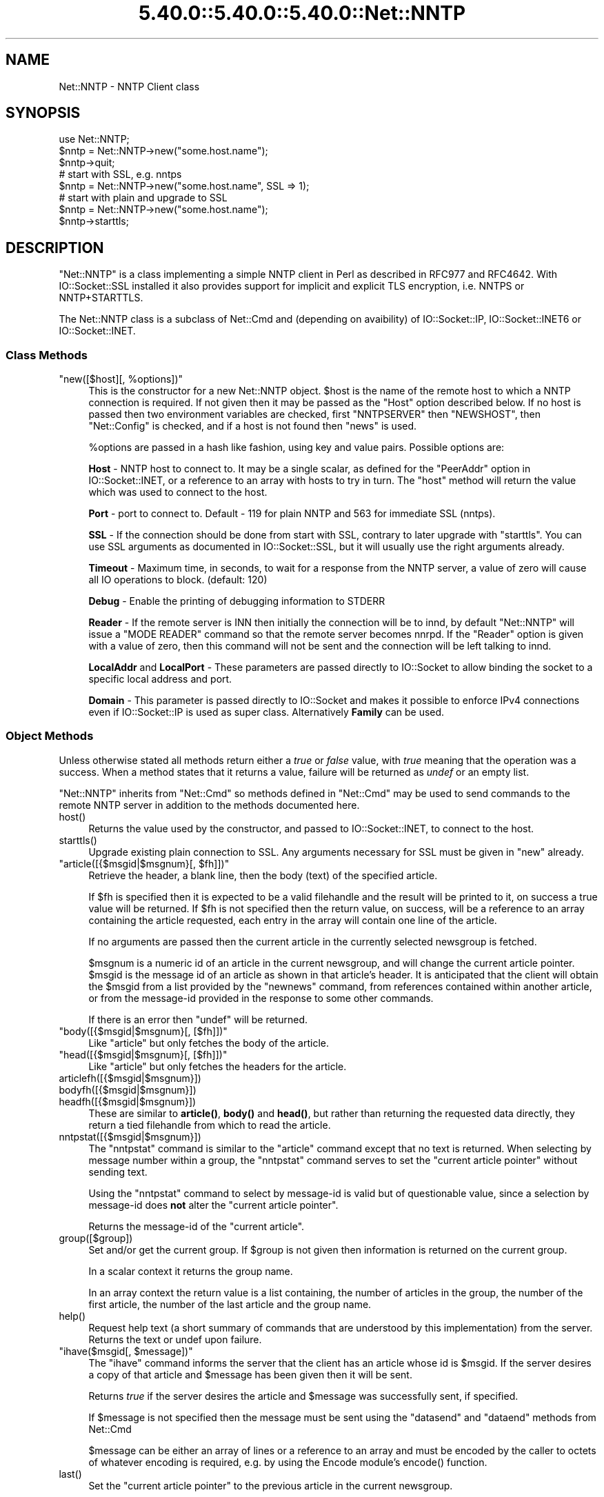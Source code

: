 .\" Automatically generated by Pod::Man 5.0102 (Pod::Simple 3.45)
.\"
.\" Standard preamble:
.\" ========================================================================
.de Sp \" Vertical space (when we can't use .PP)
.if t .sp .5v
.if n .sp
..
.de Vb \" Begin verbatim text
.ft CW
.nf
.ne \\$1
..
.de Ve \" End verbatim text
.ft R
.fi
..
.\" \*(C` and \*(C' are quotes in nroff, nothing in troff, for use with C<>.
.ie n \{\
.    ds C` ""
.    ds C' ""
'br\}
.el\{\
.    ds C`
.    ds C'
'br\}
.\"
.\" Escape single quotes in literal strings from groff's Unicode transform.
.ie \n(.g .ds Aq \(aq
.el       .ds Aq '
.\"
.\" If the F register is >0, we'll generate index entries on stderr for
.\" titles (.TH), headers (.SH), subsections (.SS), items (.Ip), and index
.\" entries marked with X<> in POD.  Of course, you'll have to process the
.\" output yourself in some meaningful fashion.
.\"
.\" Avoid warning from groff about undefined register 'F'.
.de IX
..
.nr rF 0
.if \n(.g .if rF .nr rF 1
.if (\n(rF:(\n(.g==0)) \{\
.    if \nF \{\
.        de IX
.        tm Index:\\$1\t\\n%\t"\\$2"
..
.        if !\nF==2 \{\
.            nr % 0
.            nr F 2
.        \}
.    \}
.\}
.rr rF
.\" ========================================================================
.\"
.IX Title "5.40.0::5.40.0::5.40.0::Net::NNTP 3"
.TH 5.40.0::5.40.0::5.40.0::Net::NNTP 3 2024-12-13 "perl v5.40.0" "Perl Programmers Reference Guide"
.\" For nroff, turn off justification.  Always turn off hyphenation; it makes
.\" way too many mistakes in technical documents.
.if n .ad l
.nh
.SH NAME
Net::NNTP \- NNTP Client class
.SH SYNOPSIS
.IX Header "SYNOPSIS"
.Vb 1
\&    use Net::NNTP;
\&
\&    $nntp = Net::NNTP\->new("some.host.name");
\&    $nntp\->quit;
\&
\&    # start with SSL, e.g. nntps
\&    $nntp = Net::NNTP\->new("some.host.name", SSL => 1);
\&
\&    # start with plain and upgrade to SSL
\&    $nntp = Net::NNTP\->new("some.host.name");
\&    $nntp\->starttls;
.Ve
.SH DESCRIPTION
.IX Header "DESCRIPTION"
\&\f(CW\*(C`Net::NNTP\*(C'\fR is a class implementing a simple NNTP client in Perl as described
in RFC977 and RFC4642.
With IO::Socket::SSL installed it also provides support for implicit and
explicit TLS encryption, i.e. NNTPS or NNTP+STARTTLS.
.PP
The Net::NNTP class is a subclass of Net::Cmd and (depending on avaibility) of
IO::Socket::IP, IO::Socket::INET6 or IO::Socket::INET.
.SS "Class Methods"
.IX Subsection "Class Methods"
.ie n .IP """new([$host][, %options])""" 4
.el .IP "\f(CWnew([$host][, %options])\fR" 4
.IX Item "new([$host][, %options])"
This is the constructor for a new Net::NNTP object. \f(CW$host\fR is the
name of the remote host to which a NNTP connection is required. If not
given then it may be passed as the \f(CW\*(C`Host\*(C'\fR option described below. If no host is passed
then two environment variables are checked, first \f(CW\*(C`NNTPSERVER\*(C'\fR then
\&\f(CW\*(C`NEWSHOST\*(C'\fR, then \f(CW\*(C`Net::Config\*(C'\fR is checked, and if a host is not found
then \f(CW\*(C`news\*(C'\fR is used.
.Sp
\&\f(CW%options\fR are passed in a hash like fashion, using key and value pairs.
Possible options are:
.Sp
\&\fBHost\fR \- NNTP host to connect to. It may be a single scalar, as defined for
the \f(CW\*(C`PeerAddr\*(C'\fR option in IO::Socket::INET, or a reference to
an array with hosts to try in turn. The "host" method will return the value
which was used to connect to the host.
.Sp
\&\fBPort\fR \- port to connect to.
Default \- 119 for plain NNTP and 563 for immediate SSL (nntps).
.Sp
\&\fBSSL\fR \- If the connection should be done from start with SSL, contrary to later
upgrade with \f(CW\*(C`starttls\*(C'\fR.
You can use SSL arguments as documented in IO::Socket::SSL, but it will
usually use the right arguments already.
.Sp
\&\fBTimeout\fR \- Maximum time, in seconds, to wait for a response from the
NNTP server, a value of zero will cause all IO operations to block.
(default: 120)
.Sp
\&\fBDebug\fR \- Enable the printing of debugging information to STDERR
.Sp
\&\fBReader\fR \- If the remote server is INN then initially the connection
will be to innd, by default \f(CW\*(C`Net::NNTP\*(C'\fR will issue a \f(CW\*(C`MODE READER\*(C'\fR command
so that the remote server becomes nnrpd. If the \f(CW\*(C`Reader\*(C'\fR option is given
with a value of zero, then this command will not be sent and the
connection will be left talking to innd.
.Sp
\&\fBLocalAddr\fR and \fBLocalPort\fR \- These parameters are passed directly
to IO::Socket to allow binding the socket to a specific local address and port.
.Sp
\&\fBDomain\fR \- This parameter is passed directly to IO::Socket and makes it
possible to enforce IPv4 connections even if IO::Socket::IP is used as super
class. Alternatively \fBFamily\fR can be used.
.SS "Object Methods"
.IX Subsection "Object Methods"
Unless otherwise stated all methods return either a \fItrue\fR or \fIfalse\fR
value, with \fItrue\fR meaning that the operation was a success. When a method
states that it returns a value, failure will be returned as \fIundef\fR or an
empty list.
.PP
\&\f(CW\*(C`Net::NNTP\*(C'\fR inherits from \f(CW\*(C`Net::Cmd\*(C'\fR so methods defined in \f(CW\*(C`Net::Cmd\*(C'\fR may
be used to send commands to the remote NNTP server in addition to the methods
documented here.
.ie n .IP host() 4
.el .IP \f(CWhost()\fR 4
.IX Item "host()"
Returns the value used by the constructor, and passed to IO::Socket::INET,
to connect to the host.
.ie n .IP starttls() 4
.el .IP \f(CWstarttls()\fR 4
.IX Item "starttls()"
Upgrade existing plain connection to SSL.
Any arguments necessary for SSL must be given in \f(CW\*(C`new\*(C'\fR already.
.ie n .IP """article([{$msgid|$msgnum}[, $fh]])""" 4
.el .IP "\f(CWarticle([{$msgid|$msgnum}[, $fh]])\fR" 4
.IX Item "article([{$msgid|$msgnum}[, $fh]])"
Retrieve the header, a blank line, then the body (text) of the
specified article.
.Sp
If \f(CW$fh\fR is specified then it is expected to be a valid filehandle
and the result will be printed to it, on success a true value will be
returned. If \f(CW$fh\fR is not specified then the return value, on success,
will be a reference to an array containing the article requested, each
entry in the array will contain one line of the article.
.Sp
If no arguments are passed then the current article in the currently
selected newsgroup is fetched.
.Sp
\&\f(CW$msgnum\fR is a numeric id of an article in the current newsgroup, and
will change the current article pointer.  \f(CW$msgid\fR is the message id of
an article as shown in that article's header.  It is anticipated that the
client will obtain the \f(CW$msgid\fR from a list provided by the \f(CW\*(C`newnews\*(C'\fR
command, from references contained within another article, or from the
message-id provided in the response to some other commands.
.Sp
If there is an error then \f(CW\*(C`undef\*(C'\fR will be returned.
.ie n .IP """body([{$msgid|$msgnum}[, [$fh]])""" 4
.el .IP "\f(CWbody([{$msgid|$msgnum}[, [$fh]])\fR" 4
.IX Item "body([{$msgid|$msgnum}[, [$fh]])"
Like \f(CW\*(C`article\*(C'\fR but only fetches the body of the article.
.ie n .IP """head([{$msgid|$msgnum}[, [$fh]])""" 4
.el .IP "\f(CWhead([{$msgid|$msgnum}[, [$fh]])\fR" 4
.IX Item "head([{$msgid|$msgnum}[, [$fh]])"
Like \f(CW\*(C`article\*(C'\fR but only fetches the headers for the article.
.ie n .IP articlefh([{$msgid|$msgnum}]) 4
.el .IP \f(CWarticlefh([{$msgid|$msgnum}])\fR 4
.IX Item "articlefh([{$msgid|$msgnum}])"
.PD 0
.ie n .IP bodyfh([{$msgid|$msgnum}]) 4
.el .IP \f(CWbodyfh([{$msgid|$msgnum}])\fR 4
.IX Item "bodyfh([{$msgid|$msgnum}])"
.ie n .IP headfh([{$msgid|$msgnum}]) 4
.el .IP \f(CWheadfh([{$msgid|$msgnum}])\fR 4
.IX Item "headfh([{$msgid|$msgnum}])"
.PD
These are similar to \fBarticle()\fR, \fBbody()\fR and \fBhead()\fR, but rather than
returning the requested data directly, they return a tied filehandle
from which to read the article.
.ie n .IP nntpstat([{$msgid|$msgnum}]) 4
.el .IP \f(CWnntpstat([{$msgid|$msgnum}])\fR 4
.IX Item "nntpstat([{$msgid|$msgnum}])"
The \f(CW\*(C`nntpstat\*(C'\fR command is similar to the \f(CW\*(C`article\*(C'\fR command except that no
text is returned.  When selecting by message number within a group,
the \f(CW\*(C`nntpstat\*(C'\fR command serves to set the "current article pointer" without
sending text.
.Sp
Using the \f(CW\*(C`nntpstat\*(C'\fR command to
select by message-id is valid but of questionable value, since a
selection by message-id does \fBnot\fR alter the "current article pointer".
.Sp
Returns the message-id of the "current article".
.ie n .IP group([$group]) 4
.el .IP \f(CWgroup([$group])\fR 4
.IX Item "group([$group])"
Set and/or get the current group. If \f(CW$group\fR is not given then information
is returned on the current group.
.Sp
In a scalar context it returns the group name.
.Sp
In an array context the return value is a list containing, the number
of articles in the group, the number of the first article, the number
of the last article and the group name.
.ie n .IP help() 4
.el .IP \f(CWhelp()\fR 4
.IX Item "help()"
Request help text (a short summary of commands that are understood by this
implementation) from the server. Returns the text or undef upon failure.
.ie n .IP """ihave($msgid[, $message])""" 4
.el .IP "\f(CWihave($msgid[, $message])\fR" 4
.IX Item "ihave($msgid[, $message])"
The \f(CW\*(C`ihave\*(C'\fR command informs the server that the client has an article
whose id is \f(CW$msgid\fR.  If the server desires a copy of that
article and \f(CW$message\fR has been given then it will be sent.
.Sp
Returns \fItrue\fR if the server desires the article and \f(CW$message\fR was
successfully sent, if specified.
.Sp
If \f(CW$message\fR is not specified then the message must be sent using the
\&\f(CW\*(C`datasend\*(C'\fR and \f(CW\*(C`dataend\*(C'\fR methods from Net::Cmd
.Sp
\&\f(CW$message\fR can be either an array of lines or a reference to an array
and must be encoded by the caller to octets of whatever encoding is required,
e.g. by using the Encode module's \f(CWencode()\fR function.
.ie n .IP last() 4
.el .IP \f(CWlast()\fR 4
.IX Item "last()"
Set the "current article pointer" to the previous article in the current
newsgroup.
.Sp
Returns the message-id of the article.
.ie n .IP date() 4
.el .IP \f(CWdate()\fR 4
.IX Item "date()"
Returns the date on the remote server. This date will be in a UNIX time
format (seconds since 1970)
.ie n .IP postok() 4
.el .IP \f(CWpostok()\fR 4
.IX Item "postok()"
\&\f(CW\*(C`postok\*(C'\fR will return \fItrue\fR if the servers initial response indicated
that it will allow posting.
.ie n .IP """authinfo($user, $pass)""" 4
.el .IP "\f(CWauthinfo($user, $pass)\fR" 4
.IX Item "authinfo($user, $pass)"
Authenticates to the server (using the original AUTHINFO USER / AUTHINFO PASS
form, defined in RFC2980) using the supplied username and password.  Please
note that the password is sent in clear text to the server.  This command
should not be used with valuable passwords unless the connection to the server
is somehow protected.
.ie n .IP """authinfo_simple($user, $pass)""" 4
.el .IP "\f(CWauthinfo_simple($user, $pass)\fR" 4
.IX Item "authinfo_simple($user, $pass)"
Authenticates to the server (using the proposed NNTP V2 AUTHINFO SIMPLE form,
defined and deprecated in RFC2980) using the supplied username and password.
As with "authinfo" the password is sent in clear text.
.ie n .IP list() 4
.el .IP \f(CWlist()\fR 4
.IX Item "list()"
Obtain information about all the active newsgroups. The results is a reference
to a hash where the key is a group name and each value is a reference to an
array. The elements in this array are:\- the last article number in the group,
the first article number in the group and any information flags about the group.
.ie n .IP """newgroups($since[, $distributions])""" 4
.el .IP "\f(CWnewgroups($since[, $distributions])\fR" 4
.IX Item "newgroups($since[, $distributions])"
\&\f(CW$since\fR is a time value and \f(CW$distributions\fR is either a distribution
pattern or a reference to a list of distribution patterns.
The result is the same as \f(CW\*(C`list\*(C'\fR, but the
groups return will be limited to those created after \f(CW$since\fR and, if
specified, in one of the distribution areas in \f(CW$distributions\fR.
.ie n .IP """newnews($since[, $groups[, $distributions]])""" 4
.el .IP "\f(CWnewnews($since[, $groups[, $distributions]])\fR" 4
.IX Item "newnews($since[, $groups[, $distributions]])"
\&\f(CW$since\fR is a time value. \f(CW$groups\fR is either a group pattern or a reference
to a list of group patterns. \f(CW$distributions\fR is either a distribution
pattern or a reference to a list of distribution patterns.
.Sp
Returns a reference to a list which contains the message-ids of all news posted
after \f(CW$since\fR, that are in a groups which matched \f(CW$groups\fR and a
distribution which matches \f(CW$distributions\fR.
.ie n .IP next() 4
.el .IP \f(CWnext()\fR 4
.IX Item "next()"
Set the "current article pointer" to the next article in the current
newsgroup.
.Sp
Returns the message-id of the article.
.ie n .IP post([$message]) 4
.el .IP \f(CWpost([$message])\fR 4
.IX Item "post([$message])"
Post a new article to the news server. If \f(CW$message\fR is specified and posting
is allowed then the message will be sent.
.Sp
If \f(CW$message\fR is not specified then the message must be sent using the
\&\f(CW\*(C`datasend\*(C'\fR and \f(CW\*(C`dataend\*(C'\fR methods from Net::Cmd
.Sp
\&\f(CW$message\fR can be either an array of lines or a reference to an array
and must be encoded by the caller to octets of whatever encoding is required,
e.g. by using the Encode module's \f(CWencode()\fR function.
.Sp
The message, either sent via \f(CW\*(C`datasend\*(C'\fR or as the \f(CW$message\fR
parameter, must be in the format as described by RFC822 and must
contain From:, Newsgroups: and Subject: headers.
.ie n .IP postfh() 4
.el .IP \f(CWpostfh()\fR 4
.IX Item "postfh()"
Post a new article to the news server using a tied filehandle.  If
posting is allowed, this method will return a tied filehandle that you
can \fBprint()\fR the contents of the article to be posted.  You must
explicitly \fBclose()\fR the filehandle when you are finished posting the
article, and the return value from the \fBclose()\fR call will indicate
whether the message was successfully posted.
.ie n .IP slave() 4
.el .IP \f(CWslave()\fR 4
.IX Item "slave()"
Tell the remote server that I am not a user client, but probably another
news server.
.ie n .IP quit() 4
.el .IP \f(CWquit()\fR 4
.IX Item "quit()"
Quit the remote server and close the socket connection.
.ie n .IP can_inet6() 4
.el .IP \f(CWcan_inet6()\fR 4
.IX Item "can_inet6()"
Returns whether we can use IPv6.
.ie n .IP can_ssl() 4
.el .IP \f(CWcan_ssl()\fR 4
.IX Item "can_ssl()"
Returns whether we can use SSL.
.SS "Extension Methods"
.IX Subsection "Extension Methods"
These methods use commands that are not part of the RFC977 documentation. Some
servers may not support all of them.
.ie n .IP newsgroups([$pattern]) 4
.el .IP \f(CWnewsgroups([$pattern])\fR 4
.IX Item "newsgroups([$pattern])"
Returns a reference to a hash where the keys are all the group names which
match \f(CW$pattern\fR, or all of the groups if no pattern is specified, and
each value contains the description text for the group.
.ie n .IP distributions() 4
.el .IP \f(CWdistributions()\fR 4
.IX Item "distributions()"
Returns a reference to a hash where the keys are all the possible
distribution names and the values are the distribution descriptions.
.ie n .IP distribution_patterns() 4
.el .IP \f(CWdistribution_patterns()\fR 4
.IX Item "distribution_patterns()"
Returns a reference to an array where each element, itself an array
reference, consists of the three fields of a line of the distrib.pats list
maintained by some NNTP servers, namely: a weight, a wildmat and a value
which the client may use to construct a Distribution header.
.ie n .IP subscriptions() 4
.el .IP \f(CWsubscriptions()\fR 4
.IX Item "subscriptions()"
Returns a reference to a list which contains a list of groups which
are recommended for a new user to subscribe to.
.ie n .IP overview_fmt() 4
.el .IP \f(CWoverview_fmt()\fR 4
.IX Item "overview_fmt()"
Returns a reference to an array which contain the names of the fields returned
by \f(CW\*(C`xover\*(C'\fR.
.ie n .IP active_times() 4
.el .IP \f(CWactive_times()\fR 4
.IX Item "active_times()"
Returns a reference to a hash where the keys are the group names and each
value is a reference to an array containing the time the groups was created
and an identifier, possibly an Email address, of the creator.
.ie n .IP active([$pattern]) 4
.el .IP \f(CWactive([$pattern])\fR 4
.IX Item "active([$pattern])"
Similar to \f(CW\*(C`list\*(C'\fR but only active groups that match the pattern are returned.
\&\f(CW$pattern\fR can be a group pattern.
.ie n .IP xgtitle($pattern) 4
.el .IP \f(CWxgtitle($pattern)\fR 4
.IX Item "xgtitle($pattern)"
Returns a reference to a hash where the keys are all the group names which
match \f(CW$pattern\fR and each value is the description text for the group.
.ie n .IP """xhdr($header, $message_spec)""" 4
.el .IP "\f(CWxhdr($header, $message_spec)\fR" 4
.IX Item "xhdr($header, $message_spec)"
Obtain the header field \f(CW$header\fR for all the messages specified.
.Sp
The return value will be a reference
to a hash where the keys are the message numbers and each value contains
the text of the requested header for that message.
.ie n .IP xover($message_spec) 4
.el .IP \f(CWxover($message_spec)\fR 4
.IX Item "xover($message_spec)"
The return value will be a reference
to a hash where the keys are the message numbers and each value contains
a reference to an array which contains the overview fields for that
message.
.Sp
The names of the fields can be obtained by calling \f(CW\*(C`overview_fmt\*(C'\fR.
.ie n .IP xpath($message_id) 4
.el .IP \f(CWxpath($message_id)\fR 4
.IX Item "xpath($message_id)"
Returns the path name to the file on the server which contains the specified
message.
.ie n .IP """xpat($header, $pattern, $message_spec)""" 4
.el .IP "\f(CWxpat($header, $pattern, $message_spec)\fR" 4
.IX Item "xpat($header, $pattern, $message_spec)"
The result is the same as \f(CW\*(C`xhdr\*(C'\fR except the is will be restricted to
headers where the text of the header matches \f(CW$pattern\fR
.ie n .IP xrover($message_spec) 4
.el .IP \f(CWxrover($message_spec)\fR 4
.IX Item "xrover($message_spec)"
The XROVER command returns reference information for the article(s)
specified.
.Sp
Returns a reference to a HASH where the keys are the message numbers and the
values are the References: lines from the articles
.ie n .IP listgroup([$group]) 4
.el .IP \f(CWlistgroup([$group])\fR 4
.IX Item "listgroup([$group])"
Returns a reference to a list of all the active messages in \f(CW$group\fR, or
the current group if \f(CW$group\fR is not specified.
.ie n .IP reader() 4
.el .IP \f(CWreader()\fR 4
.IX Item "reader()"
Tell the server that you are a reader and not another server.
.Sp
This is required by some servers. For example if you are connecting to
an INN server and you have transfer permission your connection will
be connected to the transfer daemon, not the NNTP daemon. Issuing
this command will cause the transfer daemon to hand over control
to the NNTP daemon.
.Sp
Some servers do not understand this command, but issuing it and ignoring
the response is harmless.
.SS Unsupported
.IX Subsection "Unsupported"
The following NNTP command are unsupported by the package, and there are
no plans to do so.
.PP
.Vb 4
\&    AUTHINFO GENERIC
\&    XTHREAD
\&    XSEARCH
\&    XINDEX
.Ve
.SS Definitions
.IX Subsection "Definitions"
.ie n .IP $message_spec 4
.el .IP \f(CW$message_spec\fR 4
.IX Item "$message_spec"
\&\f(CW$message_spec\fR is either a single message-id, a single message number, or
a reference to a list of two message numbers.
.Sp
If \f(CW$message_spec\fR is a reference to a list of two message numbers and the
second number in a range is less than or equal to the first then the range
represents all messages in the group after the first message number.
.Sp
\&\fBNOTE\fR For compatibility reasons only with earlier versions of Net::NNTP
a message spec can be passed as a list of two numbers, this is deprecated
and a reference to the list should now be passed
.ie n .IP $pattern 4
.el .IP \f(CW$pattern\fR 4
.IX Item "$pattern"
The \f(CW\*(C`NNTP\*(C'\fR protocol uses the \f(CW\*(C`WILDMAT\*(C'\fR format for patterns.
The WILDMAT format was first developed by Rich Salz based on
the format used in the UNIX "find" command to articulate
file names. It was developed to provide a uniform mechanism
for matching patterns in the same manner that the UNIX shell
matches filenames.
.Sp
Patterns are implicitly anchored at the
beginning and end of each string when testing for a match.
.Sp
There are five pattern matching operations other than a strict
one-to-one match between the pattern and the source to be
checked for a match.
.Sp
The first is an asterisk \f(CW\*(C`*\*(C'\fR to match any sequence of zero or more
characters.
.Sp
The second is a question mark \f(CW\*(C`?\*(C'\fR to match any single character. The
third specifies a specific set of characters.
.Sp
The set is specified as a list of characters, or as a range of characters
where the beginning and end of the range are separated by a minus (or dash)
character, or as any combination of lists and ranges. The dash can
also be included in the set as a character it if is the beginning
or end of the set. This set is enclosed in square brackets. The
close square bracket \f(CW\*(C`]\*(C'\fR may be used in a set if it is the first
character in the set.
.Sp
The fourth operation is the same as the
logical not of the third operation and is specified the same
way as the third with the addition of a caret character \f(CW\*(C`^\*(C'\fR at
the beginning of the test string just inside the open square
bracket.
.Sp
The final operation uses the backslash character to
invalidate the special meaning of an open square bracket \f(CW\*(C`[\*(C'\fR,
the asterisk, backslash or the question mark. Two backslashes in
sequence will result in the evaluation of the backslash as a
character with no special meaning.
.RS 4
.IP Examples 4
.IX Item "Examples"
.PD 0
.ie n .IP """[^]\-]""" 4
.el .IP \f(CW[^]\-]\fR 4
.IX Item "[^]-]"
.PD
matches any single character other than a close square
bracket or a minus sign/dash.
.ie n .IP *bdc 4
.el .IP \f(CW*bdc\fR 4
.IX Item "*bdc"
matches any string that ends with the string "bdc"
including the string "bdc" (without quotes).
.ie n .IP """[0\-9a\-zA\-Z]""" 4
.el .IP \f(CW[0\-9a\-zA\-Z]\fR 4
.IX Item "[0-9a-zA-Z]"
matches any single printable alphanumeric ASCII character.
.ie n .IP """a??d""" 4
.el .IP \f(CWa??d\fR 4
.IX Item "a??d"
matches any four character string which begins
with a and ends with d.
.RE
.RS 4
.RE
.SH EXPORTS
.IX Header "EXPORTS"
\&\fINone\fR.
.SH "KNOWN BUGS"
.IX Header "KNOWN BUGS"
See <https://rt.cpan.org/Dist/Display.html?Status=Active&Queue=libnet>.
.SH "SEE ALSO"
.IX Header "SEE ALSO"
Net::Cmd,
IO::Socket::SSL.
.SH AUTHOR
.IX Header "AUTHOR"
Graham Barr <gbarr@pobox.com <mailto:gbarr@pobox.com>>.
.PP
Steve Hay <shay@cpan.org <mailto:shay@cpan.org>> is now maintaining
libnet as of version 1.22_02.
.SH COPYRIGHT
.IX Header "COPYRIGHT"
Copyright (C) 1995\-1997 Graham Barr.  All rights reserved.
.PP
Copyright (C) 2013\-2016, 2020 Steve Hay.  All rights reserved.
.SH LICENCE
.IX Header "LICENCE"
This module is free software; you can redistribute it and/or modify it under the
same terms as Perl itself, i.e. under the terms of either the GNU General Public
License or the Artistic License, as specified in the \fILICENCE\fR file.
.SH VERSION
.IX Header "VERSION"
Version 3.15
.SH DATE
.IX Header "DATE"
20 March 2023
.SH HISTORY
.IX Header "HISTORY"
See the \fIChanges\fR file.

